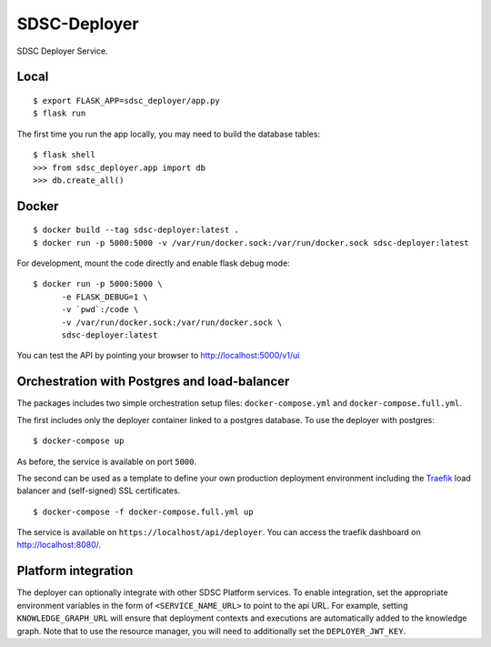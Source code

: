 ..
    Copyright 2017 Swiss Data Science Center

    Licensed under the Apache License, Version 2.0 (the "License");
    you may not use this file except in compliance with the License.
    You may obtain a copy of the License at

        http://www.apache.org/licenses/LICENSE-2.0

    Unless required by applicable law or agreed to in writing, software
    distributed under the License is distributed on an "AS IS" BASIS,
    WITHOUT WARRANTIES OR CONDITIONS OF ANY KIND, either express or implied.
    See the License for the specific language governing permissions and
    limitations under the License.

===============
 SDSC-Deployer
===============

.. image:: https://travis-ci.com/SwissDataScienceCenter/sdsc-deployer.svg?token=AuxHLdYP4GzNgGQfyxXT&branch=master
    :target: https://travis-ci.com/SwissDataScienceCenter/sdsc-deployer

.. .. image:: https://img.shields.io/coveralls/SwissDataScienceCenter/sdsc-deployer.svg
..         :target: https://coveralls.io/r/SwissDataScienceCenter/sdsc-deployer

.. .. image:: https://img.shields.io/github/tag/SwissDataScienceCenter/sdsc-deployer.svg
..         :target: https://github.com/SwissDataScienceCenter/sdsc-deployer/releases

.. .. image:: https://img.shields.io/pypi/dm/sdsc-deployer.svg
..         :target: https://pypi.python.org/pypi/sdsc-deployer

.. .. image:: https://img.shields.io/github/license/SwissDataScienceCenter/sdsc-deployer.svg
..         :target: https://github.com/SwissDataScienceCenter/sdsc-deployer/blob/master/LICENSE

SDSC Deployer Service.

.. Further documentation is available on
.. https://sdsc-deployer.readthedocs.io/

Local
-----

::

   $ export FLASK_APP=sdsc_deployer/app.py
   $ flask run

The first time you run the app locally, you may need to build the database
tables:

::

    $ flask shell
    >>> from sdsc_deployer.app import db
    >>> db.create_all()


Docker
------

::

   $ docker build --tag sdsc-deployer:latest .
   $ docker run -p 5000:5000 -v /var/run/docker.sock:/var/run/docker.sock sdsc-deployer:latest

For development, mount the code directly and enable flask debug mode:

::

   $ docker run -p 5000:5000 \
         -e FLASK_DEBUG=1 \
         -v `pwd`:/code \
         -v /var/run/docker.sock:/var/run/docker.sock \
         sdsc-deployer:latest


You can test the API by pointing your browser to http://localhost:5000/v1/ui


Orchestration with Postgres and load-balancer
---------------------------------------------

The packages includes two simple orchestration setup files:
``docker-compose.yml`` and ``docker-compose.full.yml``.

The first includes only the deployer container linked to a postgres database.
To use the deployer with postgres:

::

    $ docker-compose up

As before, the service is available on port ``5000``.

The second can be used as a template to define your own production deployment
environment including the `Traefik <http://traefik.io>`_ load balancer and
(self-signed) SSL certificates.

::

    $ docker-compose -f docker-compose.full.yml up

The service is available on ``https://localhost/api/deployer``. You can access the
traefik dashboard on http://localhost:8080/.


Platform integration
--------------------

The deployer can optionally integrate with other SDSC Platform services.
To enable integration, set the appropriate environment variables in the
form of ``<SERVICE_NAME_URL>`` to point to the api URL. For example,
setting ``KNOWLEDGE_GRAPH_URL`` will ensure that deployment contexts and
executions are automatically added to the knowledge graph. Note that to
use the resource manager, you will need to additionally set the
``DEPLOYER_JWT_KEY``.
